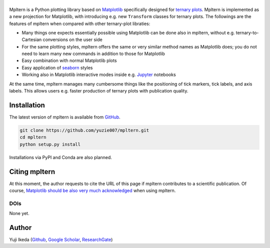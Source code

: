 #########
|mpltern|
#########

.. _source code: https://github.com/yuzie007/mpltern
.. _Matplotlib: https://matplotlib.org
.. _seaborn: https://seaborn.pydata.org
.. _Jupyter: http://jupyter.org

.. |mpltern| image:: _static/sphx_glr_logos0_003.svg

Mpltern is a Python plotting library based on Matplotlib_ specifically designed
for `ternary plots <https://en.wikipedia.org/wiki/Ternary_plot>`_.
Mpltern is implemented as a new projection for Matplotlib, with introducing
e.g. new ``Transform`` classes for ternary plots.
The followings are the features of mpltern when compared with other
ternary-plot libraties:

- Many things one expects essentially possible using Matplotlib can be done
  also in mpltern, without e.g. ternary-to-Cartesian conversions on the user
  side
- For the same plotting styles, mpltern offers the same or very similar method
  names as Matplotlib does; you do not need to learn many new commands in
  addition to those for Matplotlib
- Easy combination with normal Matplotlib plots
- Easy application of seaborn_ styles
- Working also in Matplotlib interactive modes inside e.g. Jupyter_ notebooks

At the same time, mpltern manages many cumbersome things like the positioning
of tick markers, tick labels, and axis labels. This allows users e.g. faster
production of ternary plots with publication quality.

..
   .. raw:: html

      <div class="responsive_screenshots">
         <a href="tutorials/introductory/sample_plots.html">
            <div class="responsive_subfig">
            <img align="middle" src="_images/sphx_glr_spans_thumb.svg"
             border="0" alt="screenshots"/>
            </div>
      </div>
      <span class="clear_screenshots"></span>

Installation
============

The latest version of mpltern is available from `GitHub <source code_>`_.

.. code-block::

   git clone https://github.com/yuzie007/mpltern.git
   cd mpltern
   python setup.py install

Installations via PyPI and Conda are also planned.

Citing mpltern
==============

At this moment, the author requests to cite the URL of this page if mpltern
contributes to a scientific publication.
Of course, `Matplotlib should be also very much acknowledged <https://matplotlib.org/citing.html>`_
when using mpltern.

DOIs
----

None yet.

Author
======

Yuji Ikeda
(`Github <https://github.com/yuzie007>`_,
`Google Scholar <https://scholar.google.co.jp/citations?user=2m5dkBwAAAAJ&hl=en>`_,
`ResearchGate <https://www.researchgate.net/profile/Yuji_Ikeda6>`_)
